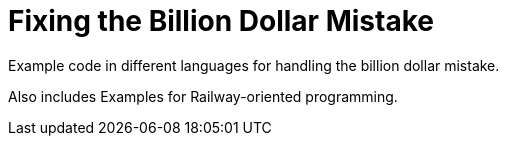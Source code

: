 = Fixing the Billion Dollar Mistake

Example code in different languages for handling the billion dollar mistake.

Also includes Examples for Railway-oriented programming.
